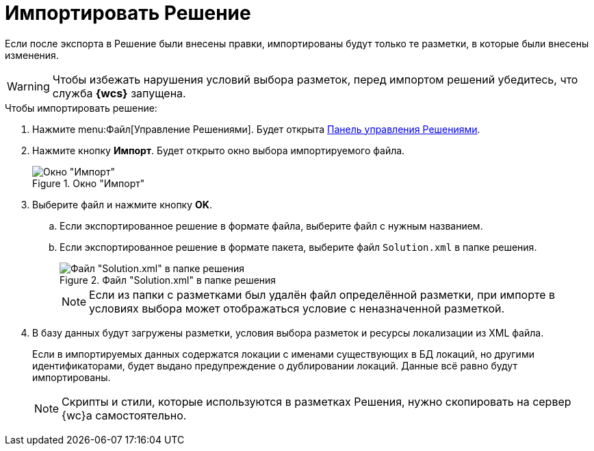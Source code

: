 = Импортировать Решение

Если после экспорта в Решение были внесены правки, импортированы будут только те разметки, в которые были внесены изменения.

[WARNING]
====
Чтобы избежать нарушения условий выбора разметок, перед импортом решений убедитесь, что служба *{wcs}* запущена.
====

.Чтобы импортировать решение:
. Нажмите menu:Файл[Управление Решениями]. Будет открыта xref:solutions-control-panel.adoc[Панель управления Решениями].
. Нажмите кнопку *Импорт*. Будет открыто окно выбора импортируемого файла.
+
.Окно "Импорт"
image::import-window.png[Окно "Импорт"]
+
. Выберите файл и нажмите кнопку *OK*.
+
.. Если экспортированное решение в формате файла, выберите файл с нужным названием.
.. Если экспортированное решение в формате пакета, выберите файл `Solution.xml` в папке решения.
+
.Файл "Solution.xml" в папке решения
image::solution.png[Файл "Solution.xml" в папке решения]
+
NOTE: Если из папки с разметками был удалён файл определённой разметки, при импорте в условиях выбора может отображаться условие с неназначенной разметкой.
+
. В базу данных будут загружены разметки, условия выбора разметок и ресурсы локализации из XML файла.
+
Если в импортируемых данных содержатся локации с именами существующих в БД локаций, но другими идентификаторами, будет выдано предупреждение о дублировании локаций. Данные всё равно будут импортированы.
+
NOTE: Скрипты и стили, которые используются в разметках Решения, нужно скопировать на сервер {wc}а самостоятельно.
